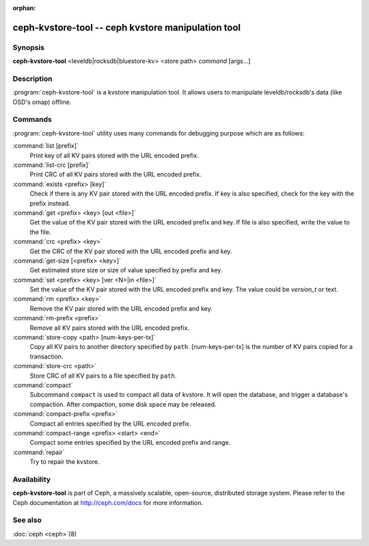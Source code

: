 :orphan:

=====================================================
 ceph-kvstore-tool -- ceph kvstore manipulation tool
=====================================================

.. program:: ceph-kvstore-tool

Synopsis
========

| **ceph-kvstore-tool** <leveldb|rocksdb|bluestore-kv> <store path> *command* [args...]


Description
===========

:program:`ceph-kvstore-tool` is a kvstore manipulation tool. It allows users to manipulate
leveldb/rocksdb's data (like OSD's omap) offline.

Commands
========

:program:`ceph-kvstore-tool` utility uses many commands for debugging purpose
which are as follows:

:command:`list [prefix]`
    Print key of all KV pairs stored with the URL encoded prefix.

:command:`list-crc [prefix]`
    Print CRC of all KV pairs stored with the URL encoded prefix.

:command:`exists <prefix> [key]`
    Check if there is any KV pair stored with the URL encoded prefix. If key
    is also specified, check for the key with the prefix instead.

:command:`get <prefix> <key> [out <file>]`
    Get the value of the KV pair stored with the URL encoded prefix and key.
    If file is also specified, write the value to the file.

:command:`crc <prefix> <key>`
    Get the CRC of the KV pair stored with the URL encoded prefix and key. 

:command:`get-size [<prefix> <key>]`
    Get estimated store size or size of value specified by prefix and key.

:command:`set <prefix> <key> [ver <N>|in <file>]`
    Set the value of the KV pair stored with the URL encoded prefix and key. 
    The value could be *version_t* or text.

:command:`rm <prefix> <key>`
    Remove the KV pair stored with the URL encoded prefix and key.

:command:`rm-prefix <prefix>`
    Remove all KV pairs stored with the URL encoded prefix.

:command:`store-copy <path> [num-keys-per-tx]`
    Copy all KV pairs to another directory specified by ``path``. 
    [num-keys-per-tx] is the number of KV pairs copied for a transaction.

:command:`store-crc <path>`
    Store CRC of all KV pairs to a file specified by ``path``.

:command:`compact`
    Subcommand ``compact`` is used to compact all data of kvstore. It will open
    the database, and trigger a database's compaction. After compaction, some 
    disk space may be released.

:command:`compact-prefix <prefix>`
    Compact all entries specified by the URL encoded prefix. 
   
:command:`compact-range <prefix> <start> <end>`
    Compact some entries specified by the URL encoded prefix and range.

:command:`repair`
    Try to repair the kvstore.

Availability
============

**ceph-kvstore-tool** is part of Ceph, a massively scalable, open-source, distributed storage system. Please refer to
the Ceph documentation at http://ceph.com/docs for more information.


See also
========

:doc:`ceph <ceph>`\(8)
